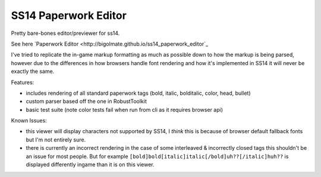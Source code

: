 SS14 Paperwork Editor
=====================

Pretty bare-bones editor/previewer for ss14.

See here `Paperwork Editor <http://bigolmate.github.io/ss14_paperwork_editor`_

I've tried to replicate the in-game markup formatting as much as possible down to how the markup is
being parsed, however due to the differences in how browsers handle font rendering and how it's
implemented in SS14 it will never be exactly the same.

Features:

- includes rendering of all standard paperwork tags (bold, italic, bolditalic, color, head, bullet)
- custom parser based off the one in RobustToolkit
- basic test suite (note color tests fail when run from cli as it requires browser api)

Known Issues:

- this viewer will display characters not supported by SS14, I *think* this is because of browser
  default fallback fonts but I'm not entirely sure.
- there is currently an incorrect rendering in the case of some interleaved & incorrectly closed tags 
  this shouldn't be an issue for most people. But for example
  ``[bold]bold[italic]italic[/bold]uh??[/italic]huh??`` is displayed differently ingame than it is on
  this viewer.